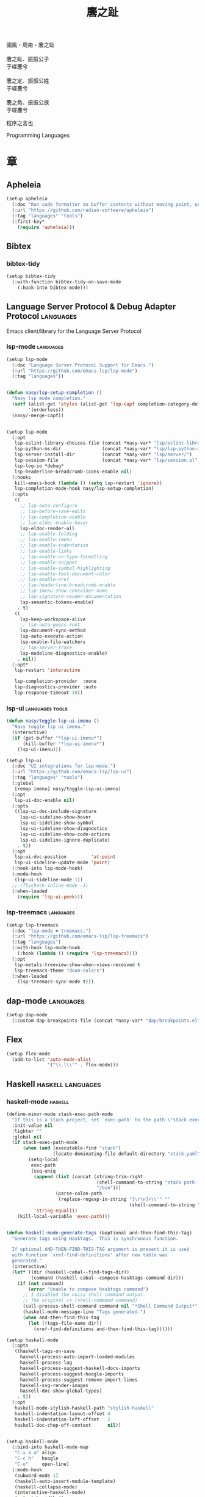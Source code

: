 #+PROPERTY: header-args:emacs-lisp :tangle (concat temporary-file-directory "麐之趾.el") :lexical t
#+title: 麐之趾
#+startup: noindent

#+begin_verse
  國風・周南・麐之趾

  麐之趾、振振公子
  于嗟麐兮

  麐之定、振振公姓
  于嗟麐兮

  麐之角、振振公族
  于嗟麐兮
#+end_verse

程序之言也

Programming Languages

* 題                                                :noexport:

#+begin_src emacs-lisp :exports none
  ;;; 麐之趾.el --- Nasy's emacs.d langs file.  -*- lexical-binding: t; -*-

  ;; Copyright (C) 2022  Nasy

  ;; Author: Nasy <nasyxx@gmail.com>

  ;;; Commentary:

  ;; 程序之言也

  ;;; Code:
  (cl-eval-when (compile)
    (add-to-list 'load-path (locate-user-emacs-file "桃夭/擊鼓"))
    (add-to-list 'load-path (locate-user-emacs-file "桃夭/風雨"))
    (add-to-list 'load-path (locate-user-emacs-file "桃夭/緑衣"))
    (add-to-list 'load-path (locate-user-emacs-file "桃夭/麐之趾"))
    (require '擊鼓)
    (require '風雨)
    (require '風雨時用)
    (require '模)

    (sup 'apheleia t)

    (require 'align)
    (sup 'org t)
    (sup 'org-ai t)
    (require 'oc-biblatex)
    (require 'org-agenda)
    (require 'org-capture)
    (require 'org-clock)

    (require 'flymake-proc)
    (sup 'haskell-mode t)
    (sup 'lsp-mode t)
    (require 'lsp-diagnostics)
    (sup 'lsp-ui t)
    (with-no-warnings
      (setq parinfer-rust-auto-download nil
       parinfer-rust-library
       (concat *nasy-var* "parinfer-rust/parinfer-rust-darwin.so")))
    (sup 'org-roam t)
    (sup 'parinfer-rust-mode t)
    (sup `(tex-site
           :type git :host nil
           :repo "https://git.savannah.gnu.org/git/auctex.git"
           :pre-build ,(pcase system-type
                        (`berkeley-unix '("gmake"))
                        (_ '(  ;; also for macos
                             `("bash" "-c" "cd" ,(straight--repos-dir "auctex"))
                             ("./autogen.sh")
                             ("./configure" "--without-texmf-dir" "--with-lispdir=.")
                             ("gmake")))))
         t)
    (require 'preview)
    (require 'tex)

    (sup 'elpy t)
    (sup `(python-isort :local-repo ,(concat *nasy-site* "nasy/python-isort")) t)
    (sup 'page-break-lines t)

    (sup '(typst-ts-mode :host sourcehut :type git :repo "meow_king/typst-ts-mode") t))

  (require '補)
#+end_src

* 章

** Apheleia

#+begin_src emacs-lisp
  (setup apheleia
    (:doc "Run code formatter on buffer contents without moving point, using RCS patches and dynamic programming.")
    (:url "https://github.com/radian-software/apheleia")
    (:tag "languages" "tools")
    (:first-key*
      (require 'apheleia)))
#+end_src

** Bibtex

*** bibtex-tidy

#+begin_src emacs-lisp
  (setup bibtex-tidy
    (:with-function bibtex-tidy-on-save-mode
      (:hook-into bibtex-mode)))
#+end_src

** Language Server Protocol & Debug Adapter Protocol :languages:

Emacs client/library for the Language Server Protocol

*** lsp-mode                                         :languages:

#+begin_src emacs-lisp
  (setup lsp-mode
    (:doc "Language Server Protocol Support for Emacs.")
    (:url "https://github.com/emacs-lsp/lsp-mode")
    (:tag "languages"))


  (defun nasy/lsp-setup-completion ()
    "Nasy lsp mode completion."
    (setf (alist-get 'styles (alist-get 'lsp-capf completion-category-defaults))
          '(orderless))
    (nasy/-merge-capf))


  (setup lsp-mode
    (:opt
     lsp-eslint-library-choices-file (concat *nasy-var* "lsp/eslint-library-choices.el")
     lsp-python-ms-dir               (concat *nasy-var* "lsp/lsp-python-ms/")
     lsp-server-install-dir          (concat *nasy-var* "lsp/server/")
     lsp-session-file                (concat *nasy-var* "lsp/session.el")
     lsp-log-io *debug*
     lsp-headerline-breadcrumb-icons-enable nil)
    (:hooks
     kill-emacs-hook (lambda () (setq lsp-restart 'ignore))
     lsp-completion-mode-hook nasy/lsp-setup-completion)
    (:opts
     ((
       ;; lsp-auto-configure
       ;; lsp-before-save-edits
       ;; lsp-completion-enable
       ;; lsp-eldoc-enable-hover
       lsp-eldoc-render-all
       ;; lsp-enable-folding
       ;; lsp-enable-imenu
       ;; lsp-enable-indentation
       ;; lsp-enable-links
       ;; lsp-enable-on-type-formatting
       ;; lsp-enable-snippet
       ;; lsp-enable-symbol-highlighting
       ;; lsp-enable-text-document-color
       ;; lsp-enable-xref
       ;; lsp-headerline-breadcrumb-enable
       ;; lsp-imenu-show-container-name
       ;; lsp-signature-render-documentation
       lsp-semantic-tokens-enable)
      . t)
     ((
       lsp-keep-workspace-alive
       ;; lsp-auto-guess-root
       lsp-document-sync-method
       lsp-auto-execute-action
       lsp-enable-file-watchers
       ;; lsp-server-trace
       lsp-modeline-diagnostics-enable)
      . nil))
    (:opt*
     lsp-restart 'interactive

     lsp-completion-provider  :none
     lsp-diagnostics-provider :auto
     lsp-response-timeout 10))
#+end_src

*** lsp-ui                                     :languages:tools:

#+begin_src emacs-lisp
  (defun nasy/toggle-lsp-ui-imenu ()
    "Nasy toggle lsp ui imenu."
    (interactive)
    (if (get-buffer "*lsp-ui-imenu*")
        (kill-buffer "*lsp-ui-imenu*")
      (lsp-ui-imenu)))

  (setup lsp-ui
    (:doc "UI integrations for lsp-mode.")
    (:url "https://github.com/emacs-lsp/lsp-ui")
    (:tag "languages" "tools")
    (:global
     [remap imenu] nasy/toggle-lsp-ui-imenu)
    (:opt
     lsp-ui-doc-enable nil)
    (:opts
     ((lsp-ui-doc-include-signature
       lsp-ui-sideline-show-hover
       lsp-ui-sideline-show-symbol
       lsp-ui-sideline-show-diagnostics
       lsp-ui-sideline-show-code-actions
       lsp-ui-sideline-ignore-duplicate)
      . t))
    (:opt
     lsp-ui-doc-position         'at-point
     lsp-ui-sideline-update-mode 'point)
    (:hook-into lsp-mode-hook)
    (:mode-hook
     (lsp-ui-sideline-mode 1))
    ;; (flycheck-inline-mode -1)
    (:when-loaded
      (require 'lsp-ui-peek)))
#+end_src

*** lsp-treemacs                                     :languages:

#+begin_src emacs-lisp
  (setup lsp-treemacs
    (:doc "lsp-mode ❤ treemacs.")
    (:url "https://github.com/emacs-lsp/lsp-treemacs")
    (:tag "languages")
    (:with-hook lsp-mode-hook
      (:hook (lambda () (require 'lsp-treemacs))))
    (:opt
     lsp-metals-treeview-show-when-views-received t
     lsp-treemacs-theme "doom-colors")
    (:when-loaded
      (lsp-treemacs-sync-mode t)))
#+end_src

** dap-mode                                         :languages:

#+begin_src emacs-lisp
  (setup dap-mode
    (:custom dap-breakpoints-file (concat *nasy-var* "dap/breakpoints.el")))
#+end_src

** Flex

#+begin_src emacs-lisp
  (setup flex-mode
    (add-to-list 'auto-mode-alist
                 '("\\.l\\'" . flex-mode)))
#+end_src

** Haskell                                  :haskell:languages:

*** haskell-mode                                       :haskell:

#+begin_src emacs-lisp
  (define-minor-mode stack-exec-path-mode
    "If this is a stack project, set `exec-path' to the path \"stack exec\" would use."
    :init-value nil
    :lighter ""
    :global nil
    (if stack-exec-path-mode
        (when (and (executable-find "stack")
                   (locate-dominating-file default-directory "stack.yaml"))
          (setq-local
           exec-path
           (seq-uniq
            (append (list (concat (string-trim-right
                                   (shell-command-to-string "stack path --local-install-root")
                                   "/bin")))
                    (parse-colon-path
                     (replace-regexp-in-string "[\r\n]+\\'" ""
                                               (shell-command-to-string "stack path --bin-path"))))
            'string-equal)))
      (kill-local-variable 'exec-path)))


  (defun haskell-mode-generate-tags (&optional and-then-find-this-tag)
    "Generate tags using Hasktags.  This is synchronous function.

    If optional AND-THEN-FIND-THIS-TAG argument is present it is used
    with function `xref-find-definitions' after new table was
    generated."
    (interactive)
    (let* ((dir (haskell-cabal--find-tags-dir))
           (command (haskell-cabal--compose-hasktags-command dir)))
      (if (not command)
          (error "Unable to compose hasktags command")
        ;; I disabled the noisy shell command output.
        ;; The original is (shell-command command)
        (call-process-shell-command command nil "*Shell Command Output*" t)
        (haskell-mode-message-line "Tags generated.")
        (when and-then-find-this-tag
          (let ((tags-file-name dir))
            (xref-find-definitions and-then-find-this-tag))))))

  (setup haskell-mode
    (:opts
     ((haskell-tags-on-save
       haskell-process-auto-import-loaded-modules
       haskell-process-log
       haskell-process-suggest-haskell-docs-imports
       haskell-process-suggest-hoogle-imports
       haskell-process-suggest-remove-import-lines
       haskell-svg-render-images
       haskell-doc-show-global-types)
      . t))
    (:opt
     haskell-mode-stylish-haskell-path "stylish-haskell"
     haskell-indentation-layout-offset 4
     haskell-indentation-left-offset   2
     haskell-doc-chop-off-context      nil))


  (setup haskell-mode
    (:bind-into haskell-mode-map
     "C-x a a" align
     "C-c h"   hoogle
     "C-o"     open-line)
    (:mode-hook
     (subword-mode 1)
     (haskell-auto-insert-module-template)
     (haskell-collapse-mode)
     (interactive-haskell-mode)
     (setq tab-width 4)
     (nasy/tempo-haskell)
     ;; (stack-exec-path-mode 1)
     (progn
       (require 'align)
       (add-to-list 'align-rules-list
                    '(haskell-types
                      (regexp . "\\(\\s-+\\)\\(::\\|∷\\)\\s-+")
                      (modes quote (haskell-mode literate-haskell-mode))))
       (add-to-list 'align-rules-list
                    '(haskell-assignment
                      (regexp . "\\(\\s-+\\)=\\s-+")
                      (modes quote (haskell-mode literate-haskell-mode))))
       (add-to-list 'align-rules-list
                    '(haskell-arrows
                      (regexp . "\\(\\s-+\\)\\(->\\|→\\)\\s-+")
                      (modes quote (haskell-mode literate-haskell-mode))))
       (add-to-list 'align-rules-list
                    '(haskell-left-arrows
                      (regexp . "\\(\\s-+\\)\\(<-\\|←\\)\\s-+")
                      (modes quote (haskell-mode literate-haskell-mode))))))
    (:after page-break-lines
      (add-to-list 'page-break-lines-modes 'haskell-mode)))
#+end_src

*** lsp-haskell                                        :haskell:

#+begin_src emacs-lisp
  (defun start-lsp-haskell ()
    (require 'lsp)
    (require 'lsp-haskell)
    (lsp))

  (setup lsp-haskell
    (:custom lsp-haskell-formatting-provider "brittany")
    (:with-hook haskell-mode-hook
      (:hook start-lsp-haskell))
    (:after company
      (nasy/add-company-backend 'haskell-mode
        '(company-capf
          company-files
          :with company-yasnippet))))
#+end_src

** HTML                                        :html:languages:

#+begin_src emacs-lisp
  (setup lsp-html
    (:with-function lsp
      (:hook-into html-mode-hook mhtml-mode-hook sgml-mode-hook web-mode-hook)))
#+end_src

** JavaScript & TypeScript    :javascript:typescript:languages:

#+begin_src emacs-lisp
  (setup lsp-javascript
    (:with-function lsp
      (:hook-into javascript-mode-hook js-mode-hook)))
#+end_src

** Lisp                                        :lisp:languages:

*** elisp-def                                             :lisp:

 #+begin_src emacs-lisp
   (setup elisp-def
     (:with-function elisp-def-mode
       (:hook-into emacs-lisp-mode-hook ielm-mode-hook)))
 #+end_src

*** Highlight-quoted                                      :lisp:

 #+begin_src emacs-lisp
   (setup highlight-quoted
     (:hook-into emacs-lisp-mode-hook))
 #+end_src

*** ipretty                                               :lisp:

 Interactive Emacs Lisp pretty-printing.

 ~ipretty.el~ provides interactive functions to pretty-print the result of an
 expression and a global mode ~ipretty-mode~ that advices ~eval-print-last-sexp~ to
 pretty print.

 https://framagit.org/steckerhalter/ipretty

 #+begin_src emacs-lisp
   ;; (leaf ipretty
   ;;   :doc "Interactive Emacs Lisp pretty-printing"
   ;;   :url "https://framagit.org/steckerhalter/ipretty"
   ;;   :tag "buffer" "emacslisp" "pprint"
   ;;   :disabled t
   ;;   :bind (("C-h C-j" . ipretty-last-sexp)
   ;;          ("C-h C-k" . ipretty-last-sexp-other-buffer))
   ;;   :hook emacs-lisp-mode-hook)
 #+end_src

*** lisp-mode                                             :lisp:

 #+begin_src emacs-lisp
   (defun eval-last-sexp-or-region (prefix)
     "Eval region from BEG to END if active, otherwise the last sexp."
     (interactive "P")
     (if (and (mark) (use-region-p))
         (eval-region (min (point) (mark)) (max (point) (mark)))
       (pp-eval-last-sexp prefix)))

   (setup lisp-mode
     (:bind-into emacs-lisp-mode-map
      [remap eval-expression] pp-eval-expression
      "C-x C-e"               eval-last-sexp-or-region))
 #+end_src

*** macrostep                                             :lisp:

 #+begin_src emacs-lisp
   (setup macrostep
     (:bind-into emacs-lisp-mode-map
       "C-c e m" macrostep-expand))
 #+end_src

*** parinfer-rust-mode                                    :lisp:

 #+begin_src emacs-lisp
   (setup parinfer-rust-mode
     (:custom
      parinfer-rust-auto-download nil
      parinfer-rust-library (concat *nasy-var* "parinfer-rust/parinfer-rust-darwin.so"))
     (:init (lisp-modes-hooks-add parinfer-rust-mode))
     (:when-loaded
       ;; https://github.com/justinbarclay/parinfer-rust-mode/issues/53
       (add-to-list 'parinfer-rust-treat-command-as
                    '(quoted-insert . "paren"))))
 #+end_src

** TeX                                                    :tex:

TeX related works.

*** TeX

#+begin_src emacs-lisp
  (setup tex
    (:with-function visual-line-mode
      (:hook-into
       tex-mode-hook
       TeX-mode-hook
       latex-mode-hook
       LaTeX-mode-hook)))
#+end_src

*** auctex

#+begin_src emacs-lisp
  (setup auctex
    (:init
     (setq TeX-data-directory (straight--repos-dir "auctex")
           TeX-lisp-directory TeX-data-directory)

     ;; Or set the following variable via custom-set-variables in the opened buffer by the following command.
     ;; M-x describe-variable RET preview-TeX-style-dir RET
     ;;`(preview-TeX-style-dir ,(concat ".:" (straight--repos-dir "auctex") "latex:"))
     (setq preview-TeX-style-dir (concat ".:" (straight--repos-dir "auctex") "latex:"))

     (load "auctex.el" nil t t)
     (load "preview-latex.el" nil t t)

     (setq TeX-auto-save t)
     (setq TeX-parse-self t)
     (setq-default TeX-master nil)))
#+end_src

*** cdlatex

#+begin_src emacs-lisp
  (setup cdlatex
    (:custom cdlatex-use-dollar-to-ensure-math nil))
#+end_src

** Markdown                                :markdown:languages:

#+begin_src emacs-lisp
  (setup markdown-mode
    (:init
     (progn
      (add-to-list 'auto-mode-alist
                   '("INSTALL\\'" . markdown-mode))
      (add-to-list 'auto-mode-alist
                   '("CONTRIBUTORS\\'" . markdown-mode))
      (add-to-list 'auto-mode-alist
                   '("LICENSE\\'" . markdown-mode))
      (add-to-list 'auto-mode-alist
                   '("\\.markdown\\'" . markdown-mode))
      (add-to-list 'auto-mode-alist
                   '("\\.md\\'" . markdown-mode))
      (add-to-list 'nasy--defer-loads 'markdown-mode))))

#+end_src

** Nix                                          :nix:languages:

#+begin_src emacs-lisp
  (defun start-nix-lsp ()
    (after-x 'lsp-mode
      (add-to-list 'lsp-language-id-configuration '(nix-mode . "nix"))
      (lsp-register-client
       (make-lsp-client :new-connection (lsp-stdio-connection '("rnix-lsp"))
                        :major-modes '(nix-mode)
                        :server-id 'nix))
      (lsp)))

  (setup nix-mode
    (:with-hook nix-mode-hook
      (:hook start-nix-lsp)))
#+end_src

** Org Mode                                     :org:languages:

#+begin_src emacs-lisp
  (add-hook 'nasy-first-key-hook #'(lambda () (require 'org)))
  (add-to-list 'auto-mode-alist
               '("README\\'" . org-mode))
#+end_src

*** 自定義                                                 :org:

**** org

#+begin_src emacs-lisp
  (defvar nasy-org-first-key-hook nil)
  (defvar nasy--org-first-key-hook nil)

  (setup org
    (:opt
     org-export-backends      '(ascii beamer html latex md org)
     org-support-shift-select 'always
     org-safe-remote-resources '("\\`https://raw\\.githubusercontent\\.com\\(?:/\\|\\'\\)")
     org-modules nil)
    (:init
     (with-no-warnings
       (setq org-emphasis-regexp-components
             '(" \t('\"{[:nonascii:]"
               "- \t.,:!?)));'\")}\\[[:nonascii:]"
               " \t\r\n,\"'"
               "."
               1))))
    (:when-loaded
      (add-to-list 'safe-local-variable-values
                 '(org-src-fontify-natively))
      (add-to-list 'safe-local-variable-values
                 '(org-startup-indented))))
#+end_src

#+begin_src emacs-lisp
  (setup org
    (:opt
     org-ellipsis          " 略"
     org-startup-folded    'content
     org-startup-truncated nil))
#+end_src

**** org agenda

#+begin_src emacs-lisp
  (setup org-agenda
    (:opt
     org-agenda-compact-blocks   t
     org-agenda-files            (list (concat *nasy-etc* "standard-agenda.org"))
     org-agenda-start-on-weekday nil
     org-agenda-prefix-format '((agenda . " %i %+15c\t%?-15t% s")
                                (todo   . " %i %+15c\t")
                                (tags   . " %i %+15c\t")
                                (search . " %i %+15c\t"))
     org-agenda-sorting-strategy
     '((agenda habit-down time-up user-defined-up effort-up category-keep)
       (todo category-up effort-up)
       (tags category-up effort-up)
       (search category-up))

     org-agenda-time-grid
     '((daily today weekly require-timed remove-match)
       (0 600 900 1200 1300 1600 1800 2000 2200 2400 2600)
       "......"
       "-----------------------------------------------------")

     org-agenda-clockreport-parameter-plist '(:link t :maxlevel 3)
     org-agenda-window-setup 'current-window))
#+end_src

**** org appear

#+begin_src emacs-lisp
  (setup org-appear
    (:opts
     ((org-appear-autoemphasis
       org-appear-autoentities
       org-appear-autolinks
       org-appear-autosubmarkers)
      . t)))
#+end_src

**** org appearance

#+begin_src emacs-lisp
  (setup org
    (:opts
     ((org-allow-promoting-top-level-subtree
       org-fontify-todo-headline
       ;; org-fontify-whole-heading-line
       org-hide-emphasis-markers
       org-hide-leading-stars)
      . t)
     ((org-image-actual-width
       org-pretty-entities)
      . nil)))
#+end_src

**** org babel

#+begin_src emacs-lisp
  (setup ob-latex
    (:after org
      (:custom
       org-babel-latex-preamble
       (lambda (_) "\\documentclass[preview]{standalone}\n"))))

  (setup ob-core
    (:opt org-confirm-babel-evaluate nil))

  (setup org
    (:opt org-babel-load-languages '((emacs-lisp . t)
                                     (dot        . t)
                                     (python     . t)
                                     (gnuplot    . t))))
#+end_src

**** org capture

#+begin_src emacs-lisp
  (setup org
    (:opt org-default-notes-file "~/notes/default.org"))
#+end_src

**** org export

#+begin_src emacs-lisp
  (setup org
    (:opt
     ;; general
     org-export-coding-system         'utf-8
     org-export-with-broken-links     'mark
     org-export-with-sub-superscripts '{}
     org-use-sub-superscripts         '{}
     org-html-checkbox-type           'unicode)
    (:opt
     ;; html
     org-html-doctype              "html5"
     org-html-head-include-scripts t
     org-html-klipsify-src         t
     org-html-html5-fancy          t
     org-html-mathjax-options
     '((path          "https://cdn.jsdelivr.net/npm/mathjax@3/es5/tex-mml-chtml.js")
       (scale         1.0)
       (align         "center")
       (font          "mathjax-euler")
       (overflow      "overflow")
       (linebreaks    "false")
       (tags          "ams")
       (indent        "0em")
       (multlinewidth "85%")
       (tagindent     ".8em")
       (tagside       "right"))
      org-html-with-latex     'mathjax
      org-html-wrap-src-lines t)
    (:opt
     ;; Latex
     org-latex-compiler "xelatex"
     org-latex-default-packages-alist
     '(("AUTO" "inputenc"  t   ("pdflatex"))
       ("T1"   "fontenc"   t   ("pdflatex"))
       (""     "graphicx"  t   nil)
       (""     "grffile"   nil nil)
       (""     "longtable" nil nil)
       (""     "booktabs"  nil nil)
       (""     "wrapfig"   nil nil)
       (""     "rotating"  nil nil)
       ("normalem" "ulem"  nil nil)
       (""     "amsmath"   t   nil)
       (""     "textcomp"  t   nil)
       (""     "amssymb"   t   nil)
       (""     "capt-of"   nil nil)
       (""     "nicefrac"  t   nil)
       ("dvipsnames" "xcolor" nil nil)
       ("colorlinks,unicode,linkcolor=violet,anchorcolor=BlueViolet,citecolor=YellowOrange,filecolor=black,urlcolor=Aquamarine"
        "hyperref" nil nil)
       (""            "luatexja-fontspec" t ("lualatex")))
      ;; (""            "listings"          t nil)))
      ;; (""            "algorithm"         t nil)
      ;; (""            "algpseudocode"     t nil)
      ;; ("cache=false" "minted"            t nil)))
      org-latex-default-table-environment "longtable"
      org-latex-listings                  'minted
      org-latex-pdf-process
      '("latexmk -f -pdf -%latex -interaction=nonstopmode -shell-escape -output-directory=%o %f")
      org-latex-tables-booktabs t)
    (:opts
     ;; Pandoc
     ((org-pandoc-options-for-context
       org-pandoc-options-for-context-pdf)
      . `((template . ,(concat *nasy-etc* "nasy-context.tex"))))))
#+end_src

**** org id

#+begin_src emacs-lisp
  (setup org-id
    (:opt org-id-link-to-org-use-id t))
#+end_src

**** org indent

#+begin_src emacs-lisp
  (setup org-indent
    (:opt org-indent-mode-turns-on-hiding-stars nil))
#+end_src

org keywords

#+begin_src emacs-lisp
  (setup org
    (:opt
     org-todo-keywords
     '((sequence
        "TODO(t)"
        "WIP(w/!)"
        "WAIT(W@/!)"
        "HOLD(h)"
        "|"
        "CANCELLED(c@/!)"
        "DONE(d!/!)"))))
#+end_src

org latex

#+begin_src emacs-lisp
  ;; LaTeX
  (setup org
    (:opt
     org-preview-latex-default-process 'xesvg
     org-highlight-latex-and-related   '(native latex script entities))
    (:when-loaded
      (defvar
        nasy-luamagick
        '(luamagick
          :programs ("lualatex" "convert")
          :description "pdf > png"
          :message "you need to install lualatex and imagemagick."
          :use-xcolor t
          :image-input-type "pdf"
          :image-output-type "png"
          :image-size-adjust (1.0 . 1.0)
          :latex-compiler ("lualatex -interaction nonstopmode -output-directory %o %f")
          :image-converter ("convert -density %D -trim -antialias %f -quality 100 %O")))
      (add-to-list 'org-preview-latex-process-alist nasy-luamagick)

      (defvar
        nasy-luamsvg
        '(luamsvg
          :programs ("lualatex" "convert")
          :description "pdf > svg"
          :message "you need to install lualatex and imagemagick."
          :use-xcolor t
          :image-input-type "pdf"
          :image-output-type "svg"
          :image-size-adjust (1.0 . 1.0)
          :latex-compiler ("lualatex -interaction nonstopmode -output-directory %o %f")
          :image-converter ("convert -density %D -trim -antialias %f -quality 100 %O")))
      (add-to-list 'org-preview-latex-process-alist nasy-luamsvg)

      (defvar
        nasy-luasvg
        '(luasvg
          :programs ("lualatex" "dvisvgm")
          :description "dvi > svg"
          :message "you need to install lualatex and dvisvgm."
          :use-xcolor t
          :image-input-type "dvi"
          :image-output-type "svg"
          :image-size-adjust (1.0 . 1.0)
          :latex-compiler ("lualatex -interaction nonstopmode --output-format dvi -output-directory %o %f")
          :image-converter ("dvisvgm %f -n -b min -Z 2 -o %O")))
              ;; :image-converter ("inkscape --pdf-poppler %f -T -l -o %O")))
      (add-to-list 'org-preview-latex-process-alist nasy-luasvg)

      (defvar
       nasy-xesvg
       '(xesvg
         :programs ("xelatex" "dvisvgm")
         :description "xdv > svg"
         :message "you need to install xelatex and dvisvgm."
         :use-xcolor t
         :image-input-type "xdv"
         :image-output-type "svg"
         :image-size-adjust (1.7 . 1.5)
         :latex-compiler ("xelatex -interaction nonstopmode -no-pdf -output-directory %o %f")
         :image-converter ("dvisvgm %f -n -b min -Z 2 -c %S -o %O")))
        ;; :image-converter ("inkscape --pdf-poppler %f -T -l -o %O")))
      (add-to-list 'org-preview-latex-process-alist nasy-xesvg)))
#+end_src

**** org refile

#+begin_src emacs-lisp
  (setup org-refile
    (:opts
     (org-outline-path-complete-in-steps . nil)
     (org-refile-allow-creating-parent-nodes . 'confirm)
     ((org-refile-use-outline-path
       org-refile-use-cache)
      . t)))
#+end_src

#+begin_src emacs-lisp
  (setup org-roam
    (:opt org-roam-directory "~/orgmode"))
#+end_src

#+begin_src emacs-lisp
  (setup org
    (:after org
      (:customs
       (org-startup-indented      . nil)
       (org-archive-location      . "%s_archive::* Archive")
       (org-catch-invisible-edits . 'smart))))
#+end_src

#+begin_src emacs-lisp
  (setup org
    (:opts
     (org-fast-tag-selection-single-key . 'expert)
     (org-tags-column                   . -62)
     (org-tags-sort-function            . 'org-string-collate-lessp)))
#+end_src

#+begin_src emacs-lisp
  (setup org
    (:after org
      (:customs
       ((org-display-custom-times
         org-edit-timestamp-down-means-later
         org-log-into-drawer
         org-clock-in-resume
         org-clock-out-remove-zero-time-clocks
         org-clock-persist)
        . t)
       (org-log-done . 'time)
       (org-time-stamp-custom-formats    . '("<%a, %b %d, %Y>" . "<%a, %b %d, %Y at %H:%M>"))
       (org-export-date-timestamp-format . "%b %d, %Y"))))
#+end_src

#+begin_src emacs-lisp
  (setup org
    (:opt org-todo-repeat-to-state "NEXT"))
#+end_src

#+begin_src emacs-lisp
  (setup oc
    (:after org
      (:custom org-cite-global-bibliography
               `(,(concat *nasy-var* "refs/ref.bib")))))

  (setup oc-biblatex
    (:after oc
      (:when-loaded
         (add-to-list 'org-cite-biblatex-styles
                      '("foot" "full" "footfullcite" nil nil))
         (add-to-list 'org-cite-biblatex-styles
                      '("foot" nil "footcite" nil nil))
         (add-to-list 'org-cite-biblatex-styles
                      '(nil "full" "fullcite" nil nil))
         (add-to-list 'org-cite-biblatex-style-shortcuts
                      '("ft" . "foot")))))

  (setup oc-csl
    (:after oc
      (:custom org-cite-csl-styles-dir "~/Zotero/styles")))
#+end_src

**** org src

#+begin_src emacs-lisp
  (setup org-src
    (:when-loaded
      (push '("python" . python-ts) org-src-lang-modes)))
#+end_src

*** Basic & Functions                                      :org:

#+begin_src emacs-lisp
  ;; Exclude DONE state tasks from refile targets
  ;;;###autoload
  (defun nasy/verify-refile-target ()
    "Exclude todo keywords with a done state from refile targets."
    (not (member (nth 2 (org-heading-components)) org-done-keywords)))

  (setq org-refile-target-verify-function 'nasy/verify-refile-target)

    ;;;###autoload
  (defun nasy/org-refile-anywhere (&optional goto default-buffer rfloc msg)
    "A version of `org-refile' which allows refiling to any subtree."
    (interactive "P")
    (let ((org-refile-target-verify-function))
      (org-refile goto default-buffer rfloc msg)))

    ;;;###autoload
  (defun nasy/org-agenda-refile-anywhere (&optional goto rfloc no-update)
    "A version of `org-agenda-refile' which allows refiling to any subtree."
    (interactive "P")
    (let ((org-refile-target-verify-function))
      (org-agenda-refile goto rfloc no-update)))

    ;;;###autoload
  (defun nasy/org-html-paragraph-advice (orig paragraph contents &rest args)
    "Join consecutive Chinese lines into a single long line without
    unwanted space when exporting org-mode to html."
    (let* ((fix-regexp "[[:multibyte:]]")
           (fixed-contents
            (replace-regexp-in-string
             (concat
              "\\(" fix-regexp "\\) *\n *\\(" fix-regexp "\\)") "\\1\\2" contents)))
      (apply orig paragraph fixed-contents args)))

    ;;;###autoload
  (defun nasy/org-fix-saveplace ()
    "Fix a problem with saveplace.el putting you back in a folded position"
    (when (outline-invisible-p)
      (save-excursion
        (outline-previous-visible-heading 1)
        (org-fold-show-subtree))))

    ;;;###autoload
  (defun nasy/org-agenda-log-mode-colorize-block ()
    "Set different line spacing based on clock time duration."
    (save-excursion
      (let* ((colors (cl-case (alist-get 'background-mode (frame-parameters))
                       (light
                        (list "#a7e9af" "#75b79e" "#6a8caf" "#eef9bf"))
                       (dark
                        (list "#a7e9af" "#75b79e" "#6a8caf" "#eef9bf"))))
             pos
             duration)
        (nconc colors colors)
        (goto-char (point-min))
        (while (setq pos (next-single-property-change (point) 'duration))
          (goto-char pos)
          (when (and (not (equal pos (pos-eol)))
                    (setq duration (org-get-at-bol 'duration)))
            ;; larger duration bar height
            (let ((line-height (if (< duration 15) 1.0 (+ 0.5 (/ duration 30))))
                  (ov (make-overlay (pos-bol) (1+ (pos-eol)))))
              (overlay-put ov 'face `(:background ,(car colors) :foreground "black"))
              (setq colors (cdr colors))
              (overlay-put ov 'line-height line-height)
              (overlay-put ov 'line-spacing (1- line-height))))))))

    ;;;###autoload
  (defun nasy/show-org-clock-in-header-line ()
    "Show the clocked-in task in header line"
    (setq-default header-line-format '((" " org-mode-line-string ""))))

    ;;;###autoload
  (defun nasy/hide-org-clock-from-header-line ()
    "Hide the clocked-in task from header line"
    (setq-default header-line-format nil))

  (setup org
    (:bind-into org-src-mode-map
      "C-c _" org-edit-src-exit)
    (:first-org*
     ;; (auto-fill-mode 1)
     (visual-line-mode)
     (eldoc-mode 1))
    (:after company
      (nasy/add-company-backend 'org-mode
        '(;; company-tabnine
          company-files
          :with company-yasnippet)))
    (:when-loaded
      (require 'org-tempo nil t)
      (progn
       (require 'org-eldoc)
       (org-eldoc-load)))
    (:after ox
      (nasy/sup '(ox-rst ox-pandoc))
      (require 'ox-rst)
      (require 'ox-pandoc))
    (:advice
     org-refile :after
     (lambda (&rest _) (org-save-all-org-buffers))

     org-html-paragraph :around
     nasy/org-html-paragraph-advice))
#+end_src

*** Org AI                                              :ai:org:

#+begin_src emacs-lisp
  (setup org-ai
    (:doc "ChatGPT and DALL-E in org-mode using the OpenAI APIs.")
    (:url "https://github.com/rksm/org-ai")
    (:tag "org")
    (:autoload org-ai-explain-code org-ai-refactor-code org-ai-summarize)
    (:first-org org-ai-mode org-ai-install-yasnippets)
    (:first-key* (require 'org-ai))
    (:unbind "C-c r"))
#+end_src

*** Org Agenda                                             :org:

#+begin_src emacs-lisp
  (setup org-agenda
    (:bind-into org-mode-map
      "C-," nil)
    (:with-hook org-agenda-finalize-hook
      (:hook nasy/org-agenda-log-mode-colorize-block))
    (:after nerd-icons
      (setq
       org-agenda-category-icon-alist
       `(("Tasks"
          ,(list (nerd-icons-faicon "nf-fa-tasks"))
          nil nil :ascent center)
         ("Calendar"
          ,(list (nerd-icons-faicon "nf-fa-calendar"))
          nil nil :ascent center)
         ("Appointments"
          ,(list (nerd-icons-faicon "nf-fa-calendar_o"))
          nil nil :ascent center)))))

    ;; (:after all-the-icons
    ;;   (setq
    ;;    org-agenda-category-icon-alist
    ;;    `(("Tasks"
    ;;       ,(list (all-the-icons-faicon "tasks" :height 0.8 :v-adjust 0))
    ;;       nil nil :ascent center)
    ;;      ("Calendar"
    ;;       ,(list (all-the-icons-octicon "calendar" :height 0.8 :v-adjust 0))
    ;;       nil nil :ascent center)
    ;;      ("Appointments"
    ;;       ,(list (all-the-icons-faicon "calendar-check-o" :height 0.8 :v-adjust 0))
    ;;       nil nil :ascent center)))))
#+end_src

*** Org Appear                                 :convenience:org:

Toggle visibility of hidden Org mode element parts upon entering and leaving an
element

https://github.com/awth13/org-appear

#+begin_src emacs-lisp
  (setup org-appear
    (:doc "Make invisible parts of Org elements appear visible.")
    (:url "https://github.com/awth13/org-appear")
    (:tag "convenience")
    (:hook-into nasy-org-first-key-hook))
#+end_src

*** Org Capture                                            :org:

#+begin_src emacs-lisp
  (setup org-capture
    (:when-loaded
     (add-to-list 'org-capture-templates '("t" "Tasks"))

     (add-to-list 'org-capture-templates
                  '("tr" "Book Reading Task" entry
                    (file+olp "~/notes/task.org" "Reading" "Book")
                    "* TODO %^{book name}\n%u\n%a\n" :clock-in t :clock-resume t))

     (add-to-list 'org-capture-templates
                  '("tw" "Work Task" entry
                    (file+headline "~/notes/task.org" "Work")
                    "* TODO %^{task name}\n%u\n%a\n" :clock-in t :clock-resume t))

     (add-to-list 'org-capture-templates
                  '("T" "Thoughts" entry
                    (file "~/notes/thoughts.org")
                    "* %t - %^{heading}\n\n%?"))

     (add-to-list 'org-capture-templates
                  '("j" "Journal" entry
                    (file "~/notes/journal.org")
                    "* %U - %^{heading}\n  %?"))

     (add-to-list 'org-capture-templates
                  '("i" "Inbox" entry
                    (file "~/notes/inbox.org")
                    "* %U - %^{heading} %^g\n %?\n"))

     (add-to-list 'org-capture-templates
                  '("n" "Notes" entry
                    (file "~/notes/notes.org")
                    "* %^{heading} %t %^g\n  %?\n"))))
#+end_src

*** Org CDLatex                                        :org:tex:

https://orgmode.org/manual/CDLaTeX-mode.html

#+begin_src emacs-lisp
  (setup org-cdlatex
    (:hook-into nasy-org-first-key-hook))
#+end_src

*** Org Clock                                              :org:

#+begin_src emacs-lisp
  (setup org-clock
    (:with-hook org-clock-in-hook
      (:hook nasy/show-org-clock-in-header-line))
    (:with-function nasy/hide-org-clock-from-header-line
      (:hook-into org-clock-out-hook org-clock-cancel))
    (:bind-into org-clock-mode-line-map
     [header-line mouse-2] org-clock-goto
     [header-line mouse-1] org-clock-menu)
    (:when-loaded
      (when (and *is-a-mac* (file-directory-p "/Applications/org-clock-statusbar.app"))
        (add-hook 'org-clock-in-hook
                  (lambda () (call-process "/usr/bin/osascript" nil 0 nil "-e"
                                      (concat "tell application \"org-clock-statusbar\" to clock in \""
                                              org-clock-current-task "\""))))
        (add-hook 'org-clock-out-hook
                  (lambda () (call-process "/usr/bin/osascript" nil 0 nil "-e"
                                      "tell application \"org-clock-statusbar\" to clock out"))))))
#+end_src

*** Org Fragtag                                          :org:tex:

Automatically toggle Org mode LaTeX fragment previews as the cursor
enters and exits them.

https://github.com/io12/org-fragtog

#+begin_src emacs-lisp
  (setup org-fragtog
    (:doc "Automatically toggle Org mode LaTeX fragment previews as the cursor enters and exits them.")
    (:url "https://github.com/io12/org-fragtog")
    (:tag "org" "tex")
    (:hook-into nasy-org-first-key-hook))
#+end_src

*** Org Latex Impatient                          :org:tex:tools:

org-latex-impatient provides instant preview of LaTeX snippets via
MathJax outputed SVG.

https://github.com/yangsheng6810/org-latex-impatient

#+begin_src emacs-lisp
  (setup org-latex-impatient
    (:doc "Instant Previews LaTeX snippets in Org-mode.")
    (:url "https://github.com/yangsheng6810/org-latex-impatient")
    (:tag "org" "tex" "tool")
    (:custom
     org-latex-impatient-tex2svg-bin (executable-find "tex2svg")
     org-latex-impatient-user-latex-definitions
     '("\\newcommand{\\ensuremath}[1]{#1}"
       "\\renewcommand{\\usepackage}[2][]{}"
       "\\renewcommand{\\useoutertheme}[1]{}"
       "\\renewcommand{\\setbeamertemplate}[2]{}"
       "\\renewcommand{\\setbeamercolor}[2]{}"
       "\\renewcommand{\\setbeamerfont}[2]{}"
       "\\renewcommand{\\input}[1]{}"))
    (:hook-into nasy-org-first-key-hook))
#+end_src

*** Org Modern                                             :org:

This package implements a “modern” style for your Org buffers using
font locking and text properties. The package styles headlines,
keywords, tables and source blocks. The styling is configurable, you
can enable, disable or modify the style of each syntax element
individually via the org-modern customization group.

"https://github.com/minad/org-modern"

#+begin_src emacs-lisp
  (setup org-modern
    (:doc "Modern Org Style")
    (:url "https://github.com/minad/org-modern")
    (:tag "org")
    (:opts
     (org-modern--timestamp . '(" %a, %b %d, %Y " . " %H:%M "))
     (org-modern-star . ["􁝯" "􀥲" "􁖎" "􁝰" "􁂂" "􀥳" "􁖏" "􀬚"])
     ;; (org-modern-star . ["✿" "❀" "✭" "✫" "✦" "✧" "◈" "◇"])
     ;; (org-modern-star . ["⚀" "⚁" "⚂" "⚃" "⚄" "⚅"])
     ;; (org-modern-star . ["☰" "☱" "☲" "☳" "☴" "☵" "☶" "☷"])
     (org-modern-hide-stars . 'leading)
     (org-modern-table . nil)
     ;; (org-modern-list . '((?+ . "⊕")
     ;;                      (?- . "⊖")
     ;;                      (?* . "⊛")))
     ;; (org-modern-list . '((?+ . "✨")
     ;;                      (?- . "💫")
     ;;                      (?* . "💥"))))
     (org-modern-list . '((?+ . "􀵵")
                          (?- . "􀷎")
                          (?* . "􁜷"))))
    (:hook-into nasy-org-first-key-hook))
#+end_src

*** Org Prettify Source Block                              :org:

#+begin_src emacs-lisp
  ;; (leaf org-prettify-source-block
  ;;   :disabled t
  ;;   :load-path* "桃夭/麐之趾"
  ;;   :leaf-autoload t
  ;;   :leaf-defun t
  ;;   :hook nasy-org-first-key-hook)
#+end_src

#+begin_src emacs-lisp :tangle (concat temporary-file-directory "org-prettify-source-block.el")
  ;;; org-prettify-source-block.el --- Org Prettify Source Block -*- lexical-binding: t; -*-

  ;;; Commentary:

  ;;; Code:

  (require 'org-macs)

  (defgroup org-prettify-source-block nil
    "Prettify org-mode source block markers."
    :group 'org-mode
    :prefix "org-prettify-source-block"
    :version "0.1")

  (defvar-local opsb-org-at-src-begin -1
    "Variable that holds whether last position was a ")

  (defvar opsb-ob-header-symbol ?☰
    "Symbol used for babel headers")

  (defvar opsb-block-alist `(("#+begin_src"     . ?λ) ;; ╦ ➤ 🖝 ➟ ➤ ✎ ✎
                             ("#+end_src"       . ?⌞) ;; ╩ □
                             ("#+header:"       . ,opsb-ob-header-symbol)
                             ("#+begin_comment" . ?✎)
                             ("#+end_comment"   . ?⌞)
                             ("#+begin_verse" . ?☾)
                             ("#+end_verse"   . ?⌞)
                             ("#+begin_notes"   . ?➤)
                             ("#+end_notes"     . ?⌞)
                             ("#+begin_quote"   . ?»)
                             ("#+end_quote"     . ?⌞)))

  (defun opsb-org-prettify-src--update ()
    (let ((case-fold-search t)
          (re "^[ \t]*#\\+begin_src[ \t]+[^ \f\t\n\r\v]+[ \t]*")
          found)
      (save-excursion
        (goto-char (point-min))
        (while (re-search-forward re nil t)
          (goto-char (match-end 0))
          (let ((args (org-trim
                       (buffer-substring-no-properties (point)
                                                       (line-end-position)))))
            (when (org-string-nw-p args)
              (let ((new-cell (cons args opsb-ob-header-symbol)))
                (cl-pushnew new-cell prettify-symbols-alist :test #'equal)
                (cl-pushnew new-cell found :test #'equal)))))

        (setq prettify-symbols-alist
              (cl-set-difference prettify-symbols-alist
                                 (cl-set-difference
                                  (cl-remove-if-not
                                   (lambda (elm)
                                     (eq (cdr elm) opsb-ob-header-symbol))
                                   prettify-symbols-alist)
                                  found :test #'equal)))

        ;; Clean up old font-lock-keywords.
        (font-lock-remove-keywords nil prettify-symbols--keywords)
        (setq prettify-symbols--keywords (prettify-symbols--make-keywords))
        (font-lock-add-keywords nil prettify-symbols--keywords)
        (while (re-search-forward re nil t)
          (font-lock-flush (line-beginning-position) (line-end-position))))))

  (defun opsb-org-prettify-src ()
    "Hide src options via `prettify-symbols-mode'.
      `prettify-symbols-mode' is used because it has
      uncollapsing. It may not be efficient."
    (let* ((case-fold-search t)
           (at-src-block
            (save-excursion
              (beginning-of-line)
              (looking-at "^[ \t]*#\\+begin_src[ \t]+[^ \f\t\n\r\v]+[ \t]*"))))
      ;; Test if we moved out of a block.
      (when (or (and opsb-org-at-src-begin
                     (not at-src-block))
                ;; File was just opened.
                (eq opsb-org-at-src-begin -1))
        (opsb-org-prettify-src--update))
      (setq opsb-org-at-src-begin at-src-block)))

  (defsubst opsb-append-upcase (the-list)
      "Duplicate THE-LIST with upcased cars."
    (cl-reduce 'append
               (mapcar (lambda (x) (list x (cons (upcase (car x)) (cdr x))))
                       the-list)))

  (defun opsb-append-org-prettify-symbols ()
    (setq prettify-symbols-alist
            (cl-union prettify-symbols-alist
                      (opsb-append-upcase opsb-block-alist))))

  (defun opsb-delete-org-prettify-symbols ()
    (setq prettify-symbols-alist
          (cl-set-difference prettify-symbols-alist
                             (opsb-append-upcase opsb-block-alist))))


  ;;;###autoload
  (define-minor-mode org-prettify-source-block-mode
    "Toggle prettification of org source blocks."
    :lighter ""
    (if org-prettify-source-block-mode
        (progn
          (turn-on-prettify-symbols-mode)
          (add-hook 'post-command-hook 'opsb-org-prettify-src t t)
          (opsb-append-org-prettify-symbols))
      (remove-hook 'post-command-hook 'opsb-org-prettify-src t)
      (opsb-delete-org-prettify-symbols)))


  (provide 'org-prettify-source-block)
  ;;; org-prettify-source-block.el ends here
#+end_src

*** org rainbow tags

This package adds random colors to your org tags. In order to make
colors random but consistent between same tags, colors are generated
from the hash of the tag names.

Since it’s random, results may not make you happy, but there are some
custom fields that you can use as seed to generate different
colors. If you are really picky, there is already a built-in solution
for you, please see org-tag-faces. This package aims to get rid of
setting and updating org-tag-faces manually for each tag you use.



https://github.com/KaratasFurkan/org-rainbow-tags

#+begin_src emacs-lisp
  (setup org-rainbow-tags
    (:doc "Colorize org tags automatically to make them visually distinguishable.")
    (:url "https://github.com/KaratasFurkan/org-rainbow-tags")
    (:tag "org" "faces" "outlines")
    (:hook-into nasy-org-first-key-hook))
#+end_src

*** org roam                              :convenience:roam:org:

Org-roam is a plain-text knowledge management system. It brings some of Roam's
more powerful features into the org-mode ecosystem.

Rudimentary Roam replica with org-mode.

https://www.orgroam.com/

https://github.com/org-roam/org-roam

#+begin_src emacs-lisp
  (setup org-roam
    (:doc "Rudimentary Roam replica with org-mode.")
    (:url "https://github.com/org-roam/org-roam")
    (:tag "convenience" "roam")
    (:bind
     "C-c n c" org-roam-capture
     "C-c n f" org-roam-node-find
     "C-c n g" org-roam-graph
     "C-c n i" org-roam-node-insert
     "C-c n l" org-roam-buffer-toggle
     ;; Dailies
     "C-c n j" org-roam-dailies-capture-today)
    (:custom
     org-roam-db-location (concat *nasy-var* "org/org-roam.db"))
    ;; :hook (nasy-first-key-hook . org-roam-setup)
    (:when-loaded
      (setq org-roam-node-display-template
            (concat "${title:*} " (propertize "${tags:10}" 'face 'org-tag)))
      (org-roam-db-autosync-mode)
      (add-to-list 'safe-local-variable-values
                   '(org-roam-directory))
      (add-to-list 'safe-local-variable-values
                   '(eval setq-local org-roam-directory
                          (locate-dominating-file default-directory ".dir-locals.el")))))
#+end_src

*** Org superstar                                          :org:

#+begin_src emacs-lisp
  ;; (leaf org-superstar
  ;;   :disabled t
  ;;   :hook
  ;;   (nasy/font-change-hook
  ;;    . (lambda ()
  ;;        (progn
  ;;          (nasy/set-symbol ?☯ 21 nil)
  ;;          (nasy/set-symbol ?✿ 18 nil)
  ;;          (nasy/set-symbol ?❀ 16 nil)
  ;;          (nasy/set-symbol ?✫ 15 nil)
  ;;          (nasy/set-symbol ?✸ 16 nil)
  ;;          (nasy/set-symbol ?◉ 16 nil)
  ;;          (nasy/set-symbol ?✼ 12 nil)
  ;;          (nasy/set-symbol ?✚ 12 nil)
  ;;          (nasy/set-symbol ?⁍ 13 nil)
  ;;          (nasy/change-char-width ?☯ 2)
  ;;          (nasy/change-char-width ?✿ 2)
  ;;          (nasy/change-char-width ?❀ 2)
  ;;          (nasy/change-char-width ?✫ 2)
  ;;          (nasy/change-char-width ?✸ 2)
  ;;          (nasy/change-char-width ?◉ 2)
  ;;          (nasy/change-char-width ?✼ 1)
  ;;          (nasy/change-char-width ?✚ 1)
  ;;          (nasy/change-char-width ?⁍ 1)))))

  ;; (leaf org-superstar
  ;;   :disabled t
  ;;   :after org
  ;;   :hook nasy-org-first-key-hook
  ;;   :custom
  ;;   ((org-superstar-special-todo-items . t)
  ;;    (org-superstar-headline-bullets-list
  ;;     . '("☯"
  ;;         "✿"
  ;;         "❀"
  ;;         "✫"
  ;;         "✸"
  ;;         "◉"))
  ;;    (org-superstar-item-bullet-alist
  ;;     . '((?* . ?✼)
  ;;         (?+ . ?✚)
  ;;         (?- . ?⁍)))))
#+end_src

*** Org Misc                                               :org:

#+begin_src emacs-lisp
  ;; https://github.com/alphapapa/unpackaged.el#export-to-html-with-useful-anchors
  (cl-eval-when (compile)
    (require 'easy-mmode)
    (require 'ox))


  (defun nasy/-c-s (ns)
    (cl-loop for c in '(" " "~" "(" ")" "~" "&" "/" "[" "]" ":")
             do (setq ns (string-replace c "-" ns))
             finally return ns))


  (defun nasy/org-export-get-reference (datum info)
      "Like `org-export-get-reference', except use heading titles (DATUM INFO) instead of random numbers."
      (let ((cache (plist-get info :internal-references)))
        (or (car (rassq datum cache))
            (let* ((crossrefs (plist-get info :crossrefs))
                   (cells (org-export-search-cells datum))
                   ;; Preserve any pre-existing association between
                   ;; a search cell and a reference, i.e., when some
                   ;; previously published document referenced a location
                   ;; within current file (see
                   ;; `org-publish-resolve-external-link').
                   ;;
                   ;; However, there is no guarantee that search cells are
                   ;; unique, e.g., there might be duplicate custom ID or
                   ;; two headings with the same title in the file.
                   ;;
                   ;; As a consequence, before re-using any reference to
                   ;; an element or object, we check that it doesn't refer
                   ;; to a previous element or object.
                   (new (or (cl-some
                             (lambda (cell)
                               (let ((stored (cdr (assoc cell crossrefs))))
                                 (when stored
                                   (let ((old (org-export-format-reference stored)))
                                     (and (not (assoc old cache)) stored)))))
                             cells)
                            (when (org-element-property :raw-value datum)
                              ;; Heading with a title
                              (nasy/org-export-new-title-reference datum cache))
                            ;; NOTE: This probably breaks some Org Export
                            ;; feature, but if it does what I need, fine.
                            (org-export-format-reference
                             (org-export-new-reference cache))))
                   (reference-string new))
              ;; Cache contains both data already associated to
              ;; a reference and in-use internal references, so as to make
              ;; unique references.
              (dolist (cell cells) (push (cons cell new) cache))
              ;; Retain a direct association between reference string and
              ;; DATUM since (1) not every object or element can be given
              ;; a search cell (2) it permits quick lookup.
              (push (cons reference-string datum) cache)
              (plist-put info :internal-references cache)
              reference-string))))

  (defun nasy/org-export-new-title-reference (datum cache)
    "Return new reference for DATUM that is unique in CACHE."
    (cl-macrolet ((inc-suffixf (place)
                               `(progn
                                  (string-match (rx bos
                                                    (minimal-match (group (1+ anything)))
                                                    (optional "--" (group (1+ digit)))
                                                    eos)
                                                ,place)
                                  ;; HACK: `s1' instead of a gensym.
                                  (-let* (((s1 suffix) (list (match-string 1 ,place)
                                                             (match-string 2 ,place)))
                                          (suffix (if suffix
                                                      (string-to-number suffix)
                                                    0)))
                                    (setf ,place (format "%s--%s" s1 (cl-incf suffix)))))))
      (let* ((title (org-element-property :raw-value datum))
             ;; (ref (url-hexify-string (substring-no-properties title)))
             (ref (nasy/-c-s (substring-no-properties title)))
             (parent (org-element-property :parent datum)))
        (while (--any (equal ref (car it))
                      cache)
          ;; Title not unique: make it so.
          (if parent
              ;; Append ancestor title.
              (setf title (concat (org-element-property :raw-value parent)
                                  "--" title)
                    ;; ref (url-hexify-string (substring-no-properties title))
                    ref (nasy/-c-s (substring-no-properties title))
                    parent (org-element-property :parent parent))
            ;; No more ancestors: add and increment a number.
            (inc-suffixf ref)))
        ref)))


  (with-no-warnings
    (define-minor-mode nasy/ox-html-with-useful-ids-mode
      "Attempt to export Org as HTML with useful link IDs.
  Instead of random IDs like \"#orga1b2c3\", use heading titles,
  made unique when necessary."
      :lighter "n/oxh"
      :global t
      :group 'nasy
      (if nasy/ox-html-with-useful-ids-mode
          (progn
            (when (featurep 'gcmh)
              (gcmh-mode -1)
              (setq gc-cons-threshold most-positive-fixnum))
            (advice-add #'org-export-get-reference :override #'nasy/org-export-get-reference))
        (progn
          (when (featurep 'gcmh)
            (gcmh-mode 1))
          (advice-remove #'org-export-get-reference #'nasy/org-export-get-reference)))))
#+end_src

#+begin_src emacs-lisp
  (defun nasy/-org-export-remove-zero-width-space (text _backend _info)
    "Remove zero width spaces from TEXT."
    (unless (org-export-derived-backend-p 'org)
      (replace-regexp-in-string "\u200b" "" text)))


  (after-x 'ox
    (add-to-list 'org-export-filter-final-output-functions
                 #'nasy/-org-export-remove-zero-width-space t))
#+end_src

*** 尾                                                     :org:

#+begin_src emacs-lisp
  (defun nasy/load-org ()
    (setq nasy--org-first-key-hook nasy-org-first-key-hook)
    (nasy/run-hook-once-on 'nasy--org-first-key-hook 'pre-command-hook))

  (add-hook 'org-mode-hook #'nasy/load-org)
#+end_src

** Python                                    :python:languages:

*** Functions                                           :python:

#+begin_src emacs-lisp
  ;; (leaf python
  ;;   :disabled t
  ;;   :bind
  ;;   (:python-mode-map
  ;;    ("C-b" . nasy/python-send-buffer)
  ;;    ("C-r" . nasy/python-send-region)
  ;;    ("C-r" . nasy/python-send-region)
  ;;    ("C-c" . nasy/python-send-defun)
  ;;    ("C-z" . nasy/python-switch-to-shell)
  ;;    ("<S-return>" . nasy/python-send-region)))
#+end_src

*** PDM

#+begin_src emacs-lisp
  (defun pdm-setup-path ()
    "Setup python path for pdm project."
    (interactive)
    (when (zerop (shell-command "pdm info"))
     (setq-local
      python-shell-interpreter
      (string-trim (shell-command-to-string
                    "pdm info --python")))
      ;; (setq-local flycheck-python-flake8-executable lsp-pyright-python-executable-cmd)
     (setq-local lsp-pyright-python-executable-cmd python-shell-interpreter
                 org-babel-python-command python-shell-interpreter)

     (let ((ppath (concat (string-trim (shell-command-to-string
                                        "pdm info --package"))
                          "/lib")))
       (setq-local
        python-shell-extra-pythonpaths (list ppath)
        lsp-pyright-extra-paths
        (vector ppath)))))
#+end_src

*** python                                              :python:

#+begin_src emacs-lisp
  (defun python-flycheck-setup ()
    "Setup python checker."
    ;; flake8 already have python-mypy and python-pylint as the next checker
    ;; (flycheck-add-next-checker 'python-flake8    'python-mypy)))
    (add-to-list 'flycheck-disabled-checkers 'python-pylint)
    (add-to-list 'flycheck-disabled-checkers 'python-flake8)
    (flycheck-remove-next-checker 'python-flake8 'python-pylint)

    ;; For treesit
    ;; (flycheck-add-mode 'python-flake8 'python-ts-mode)
    ;; (flycheck-add-mode 'python-mypy 'python-ts-mode)
    (add-to-list 'flycheck-disabled-checkers 'python-mypy))

  (setup python
    (:opt python-indent-def-block-scale 2
          python-indent-offset 2
          flycheck-python-flake8-executable "python"
          python-shell-interpreter          "python")
    (:with-mode (python-ts-mode python-mode)
      (:mode-hook
       (python-flycheck-setup)
       (nasy/tempo-python)
       (python-indent-guess-indent-offset)
       (setq-local tab-width python-indent-offset)))
    (:after* apheleia
      (add-to-list 'apheleia-formatters
                   '(pyink . ("pyink"
                              "--preview"
                              (when (apheleia-formatters-extension-p "pyi") "--pyi")
                              (apheleia-formatters-fill-column "--line-length")
                              "-")))
      (setf (alist-get 'python-mode apheleia-mode-alist)
            '(ruff))
      (setf (alist-get 'python-ts-mode apheleia-mode-alist)
            '(ruff))))
#+end_src

*** black                                               :python:

This is an Emacs package to make it easy to reformat Python code using
black, the uncompromising Python code formatter.

As an optional extra, this package can also reformat partial buffers
using black-macchiato, which is a small wrapper around black which
does just that.

https://github.com/wbolster/emacs-python-black

#+begin_src emacs-lisp
  (setup python-black
    (:doc "Emacs package to reformat Python using black.")
    (:url "https://github.com/wbolster/emacs-python-black")
    (:tag "python" "languages")
    (:opt python-black-command "pyink"
          python-black-extra-args '("--preview"))
    (:with-hook (python-mode-hook python-ts-mode-hook)
      (:hook (lambda () (require 'python-black)))))
#+end_src

*** elpy                                                :python:

#+begin_src emacs-lisp
  (setup elpy
    (:bind-into elpy-mode-map
     "M-<left>"  left-word
     "M-<right>" right-word)
    (:custom
     elpy-rpc-virtualenv-path 'current
     elpy-modules             '(;; elpy-module-company
                                elpy-module-folding
                                elpy-module-yasnippet))
    (:advice
     python-mode :before elpy-enable
     python-ts-mode :before elpy-enable
     elpy-module-folding :after
     (lambda (&rest _)
       (define-key elpy-mode-map (kbd "<mouse-1>") nil))))
#+end_src

*** lsp-pyright                                         :python:

#+begin_src emacs-lisp
  (defun python-setup-lsp-flycheck ()
    "Setup python lsp flycheck."
    (if lsp-diagnostics-mode
        (progn)
          ;; (flycheck-inline-mode -1)
          ;; (flycheck-add-next-checker 'lsp 'python-mypy))
      (progn)))
        ;; (flycheck-inline-mode 1)
        ;; (flycheck-remove-next-checker 'lsp 'python-mypy))))

  (defun start-lsp-pyright ()
    "Start lsp pyright with pdm."
    (require 'lsp-pyright)
    (when (zerop (shell-command "pdm info"))
      (setq-local
       lsp-pyright-python-executable-cmd
       (string-trim (shell-command-to-string
                     "pdm info --python")))
      ;; (setq-local flycheck-python-flake8-executable lsp-pyright-python-executable-cmd)
      (setq-local python-shell-interpreter lsp-pyright-python-executable-cmd)
      (let ((ppath (concat (string-trim (shell-command-to-string
                                         "pdm info --package"))
                           "/lib")))
        (setq-local
         lsp-pyright-extra-paths
         (vector ppath)
         python-shell-extra-pythonpaths (list ppath))))
    (lsp))

  (setup lsp-pyright
    (:quit)
    (:hooks
     python-mode-hook          start-lsp-pyright
     python-ts-mode-hook       start-lsp-pyright
     lsp-diagnostics-mode-hook python-setup-lsp-flycheck)
    (:after company
      (nasy/add-company-backend 'python-mode
        '(company-capf
          elpy-company-backend
          company-files
          ;; :with company-tabnine company-yasnippet
          :with company-yasnippet))
      (nasy/add-company-backend 'python-ts-mode
        '(company-capf
          elpy-company-backend
          company-files
          ;; :with company-tabnine company-yasnippet
          :with company-yasnippet))))
#+end_src

*** ruff                                                :python:

#+begin_src emacs-lisp
  (defun python-setup-lsp-ruff ()
    "Setup lsp for ruff."
    (require 'lsp-ruff-lsp)
    (lsp))

  (setup lsp-ruff-lsp
    (:opt lsp-ruff-lsp-python-path "python"
          lsp-ruff-lsp-ruff-path (vector (executable-find "ruff") "ruff"))
    (:hooks python-mode-hook python-setup-lsp-ruff
            python-ts-mode-hook python-setup-lsp-ruff))
#+end_src

*** pylance                                             :python:

#+begin_src emacs-lisp
  (defun start-lsp-pylance ()
    "Start lsp pyright with pdm."
    (require 'lsp-pyright)
    (require 'lsp-pylance)
    (when (zerop (shell-command "pdm info"))
      (setq-local
       lsp-pyright-python-executable-cmd
       (string-trim (shell-command-to-string
                     "pdm info --python")))
      ;; (setq-local flycheck-python-flake8-executable lsp-pyright-python-executable-cmd)
      (setq-local python-shell-interpreter lsp-pyright-python-executable-cmd)
      (let ((ppath (concat (string-trim (shell-command-to-string
                                         "pdm info --package"))
                           "/lib")))
        (setq-local
         lsp-pyright-extra-paths
         (vector ppath)
         python-shell-extra-pythonpaths (list ppath))))
    (lsp))
    ;; (lsp-inlay-hints-mode 1)

  (defun nasy/lsp--render-string (str language)
    "Render STR using `major-mode' corresponding to LANGUAGE.
   When language is nil render as markup if `markdown-mode' is loaded."
    (setq str (s-replace "\r" "" (or str "")))
    (setq str (s-replace-regexp "<!--.*-->" "" (or str "")))
    (if-let ((mode (-some (-lambda ((mode . lang))
                            (when (and (equal lang language) (functionp mode))
                              mode))
                          lsp-language-id-configuration)))
        (lsp--fontlock-with-mode str mode)
      str))

  (setup lsp-pylance
    (:hooks
     python-mode-hook          start-lsp-pylance
     python-ts-mode-hook       start-lsp-pylance
     lsp-diagnostics-mode-hook python-setup-lsp-flycheck)
    (:advice
     lsp--render-string :override
     nasy/lsp--render-string)
    (:after company
      (nasy/add-company-backend 'python-mode
        '(company-capf
          elpy-company-backend
          company-files
          ;; :with company-tabnine company-yasnippet
          :with company-yasnippet))
      (nasy/add-company-backend 'python-ts-mode
        '(company-capf
          elpy-company-backend
          company-files
          ;; :with company-tabnine company-yasnippet
          :with company-yasnippet))))
#+end_src

*** isort                                               :python:

#+begin_src emacs-lisp
  ;; (defun nasy/find-isort-config ()
  ;;   "Find isort config file."
  ;;   (let ((file (expand-file-name "~/.config/python/pyproject.toml")))
  ;;     (when (file-exists-p file)
  ;;       file)))

  ;; (defun nasy/empty-isort-config ()
  ;;   "Cancel isort extra args."
  ;;   (interactive)
  ;;   (setq python-isort-extra-args nil))

  ;; (defun nasy/set-isort-config ()
  ;;   "Set isort extra args."
  ;;   (interactive)
  ;;   (let ((pc (project-current)))
  ;;     (if (and pc
  ;;              (file-exists-p (concat (project-root pc) "/pyproject.toml")))
  ;;         (nasy/empty-isort-config)
  ;;       (setq python-isort-extra-args
  ;;             `("--sp" ,(nasy/find-isort-config))))))

  ;; (setup python-isort
  ;;   (:with-hook (python-mode-hook python-ts-mode-hook)
  ;;     (:hook (lambda ()
  ;;              (progn
  ;;                (require 'python-isort)
  ;;                (nasy/set-isort-config)))))
  ;;   (:when-loaded
  ;;     (add-to-list 'safe-local-variable-values '(python-isort-extra-args))))
#+end_src

** restclient.el                         :restclient:languages:

HTTP REST client tool for emacs

https://github.com/pashky/restclient.el

#+begin_src emacs-lisp
  (setup restclient
    (:after company
      (nasy/add-company-backend 'restclient-mode
        '(company-restclient company-files))))
#+end_src

** Typst                                      :languages:typst:

Tree Sitter support for Typst.  https://git.sr.ht/~meow_king/typst-ts-mode

#+begin_src emacs-lisp
  (setup typst-ts-mode
    (:doc "Tree Sitter support for Typst.")
    (:url "https://git.sr.ht/~meow_king/typst-ts-mode")
    (:tag "languages" "grammar" "typst")
    (:opt typst-ts-markup-header-same-height nil
          typst-ts-mode-indent-offset 2))
#+end_src

Typst LSP support.  https://github.com/nvarner/typst-lsp

#+begin_src emacs-lisp
  (setup typst-lsp
    (:hook lsp)
    (:after* typst-ts-mode
      (require 'lsp-mode)
      (add-to-list 'lsp-language-id-configuration
                   '("\\.typ$" . "typst"))
      (lsp-register-client
       (make-lsp-client
        :new-connection (lsp-stdio-connection (lambda () (executable-find "typst-lsp")))
        :major-modes '(typst-mode typst-ts-mode)
        :server-id 'typst-lsp))))
#+end_src

** Yaml                                        :yaml:languages:

#+begin_src emacs-lisp
  (setup yaml-mode
    (:init (add-to-list 'nasy--defer-loads 'yaml-mode)))

  (setup lsp-yaml
    (:with-hook yaml-mode-hook
      (:hook lsp)))
#+end_src

** MISC                                             :languages:

#+begin_src emacs-lisp
  (setup elvish-mode
    (:init (add-to-list 'nasy--defer-loads 'elvish-mode)))
#+end_src

* 結                                                :noexport:

#+begin_src emacs-lisp :exports none
  (provide '麐之趾)
  ;;; 麐之趾.el ends here
#+end_src

# Local Variables:
# org-src-fontify-natively: nil
# End:
